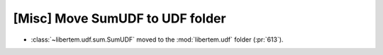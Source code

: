 [Misc] Move SumUDF to UDF folder
================================

* :class:`~libertem.udf.sum.SumUDF` moved to the :mod:`libertem.udf` folder (:pr:`613`).
